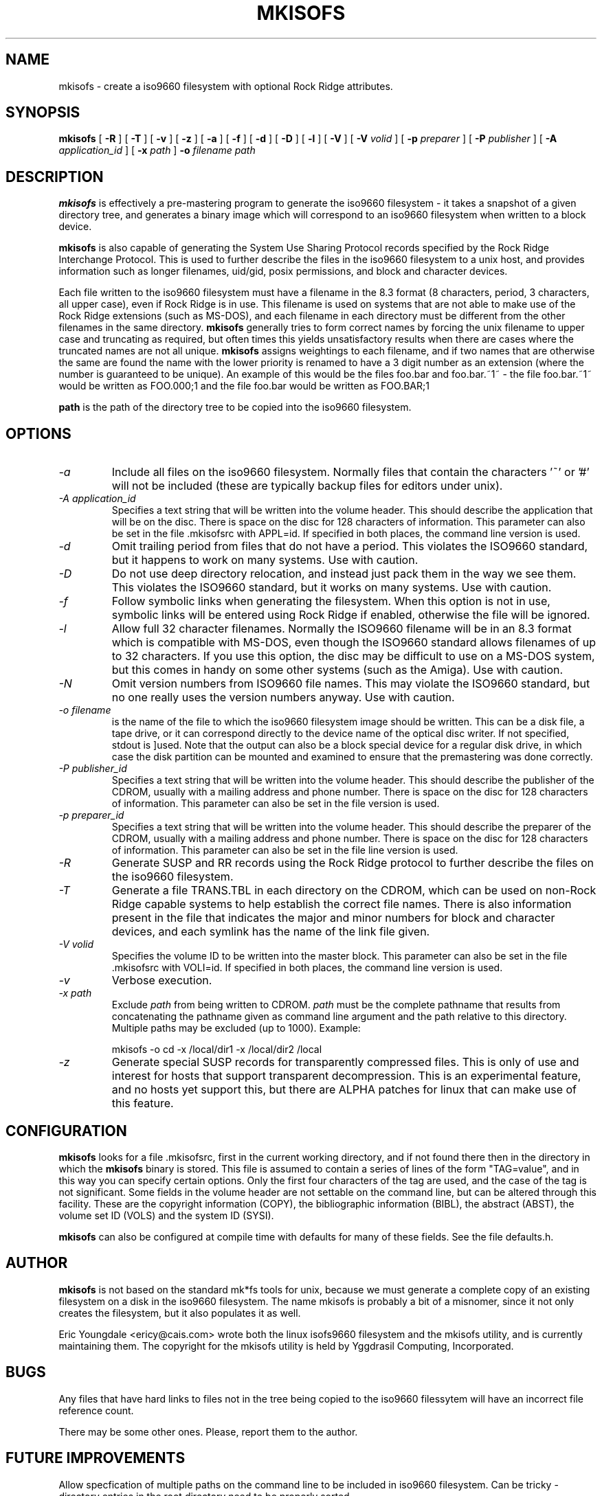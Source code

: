 .\" -*- nroff -*-
.TH MKISOFS 8 "August 1993" "Version 1.03"
.SH NAME
mkisofs \- create a iso9660  filesystem with optional Rock Ridge attributes.
.SH SYNOPSIS
.B mkisofs
[
.B \-R
]
[
.B \-T
]
[
.B \-v
]
[
.B \-z
]
[
.B \-a
]
[
.B \-f
]
[
.B \-d
]
[
.B \-D
]
[
.B \-l
]
[
.B \-V
]
[
.B \-V
.I volid
]
[
.B \-p
.I preparer
]
[
.B \-P
.I publisher
]
[
.B \-A
.I application_id
]
[
.B \-x
.I path
]
.B \-o
.I filename
.I path
.SH DESCRIPTION
.B mkisofs
is effectively a pre-mastering program to generate the iso9660 filesystem -  it
takes a snapshot of a given directory tree, and generates a binary image which
will correspond to an iso9660 filesystem when written to a block device.
.PP
.B mkisofs
is also capable of generating the System Use Sharing Protocol records specified
by the Rock Ridge Interchange Protocol.  This is used to further describe the
files in the iso9660 filesystem to a unix host, and provides information such
as longer filenames, uid/gid, posix permissions, and block and character
devices.
.PP
Each file written to the iso9660 filesystem must have a filename in the 8.3
format (8 characters, period, 3 characters, all upper case), even if Rock Ridge
is in use.  This filename is used on systems that are not able to make use of
the Rock Ridge extensions (such as MS-DOS), and each filename in each directory
must be different from the other filenames in the same directory.
.B mkisofs
generally tries to form correct names by forcing the unix filename to upper
case and truncating as required, but often times this yields unsatisfactory
results when there are  cases where the
truncated names are  not  all unique. 
.B mkisofs
assigns weightings to each filename, and if two names that are otherwise the
same are found the name with the lower priority is renamed  to have a 3 digit
number as an extension (where the number is guaranteed to be unique).  An
example of this would be the files foo.bar and
foo.bar.~1~ - the file foo.bar.~1~ would be  written  as FOO.000;1 and the file
foo.bar would be written as  FOO.BAR;1
.PP
.br
.B path
is the path of the directory tree to be copied into the iso9660 filesystem.
.SH OPTIONS
.TP
.I -a
Include all files on the iso9660 filesystem.  Normally files that contain the
characters '~' or '#' will not be included (these are typically backup files
for editors under unix).
.TP
.I -A application_id
Specifies a text string that will be written into the volume header.
This should describe the application that will be on the disc.  There
is space on the disc for 128 characters of information.  This parameter can
also be set in the file .mkisofsrc with APPL=id.  If specified in both
places, the command line version is used.
.TP
.I -d
Omit trailing period from files that do not have a period.  This violates the
ISO9660 standard, but it happens to work on many systems.  Use with caution.
.TP
.I -D
Do not use deep directory relocation, and instead just pack them in the
way we see them.  This violates the ISO9660 standard, but it works on many
systems.  Use with caution.
.TP
.I -f
Follow symbolic links when generating the filesystem.  When this option is not
in use, symbolic links will be entered using Rock Ridge if enabled, otherwise
the file will be ignored.
.TP
.I -l
Allow full 32 character filenames.  Normally the ISO9660 filename will be in an
8.3 format which is compatible with MS-DOS, even though the ISO9660 standard
allows filenames of up to 32 characters.  If you use this option, the disc may
be difficult to use on a MS-DOS system, but this comes in handy on some other
systems (such as the Amiga).  Use with caution.
.TP
.I -N
Omit version numbers from ISO9660 file names.  This may violate the ISO9660
standard, but no one really uses the version numbers anyway.  Use with caution.
.TP
.I -o filename
is the name of the file to which the iso9660 filesystem image should be
written.  This can be a disk file, a tape drive, or it can correspond directly
to the device name of the optical disc writer.  If not specified, stdout is
]used.  Note that the output can also be a block special device for a regular
disk  drive, in which case  the disk partition can be mounted  and examined to
ensure that the premastering was done correctly.
.TP
.I -P publisher_id
Specifies a text string that will be written into the volume header.
This should describe the publisher of the CDROM, usually with a
mailing address and phone number.  There is space on the disc for 128
characters of information.  This parameter can also be set in the file
.mkisofsrc with PUBL=.  If specified in both places, the command line
version is used.
.TP
.I -p preparer_id
Specifies a text string that will be written into the volume header.
This should describe the preparer of the CDROM, usually with a mailing
address and phone number.  There is space on the disc for 128
characters of information.  This parameter can also be set in the file
.mkisofsrc with PREP=.  If specified in both places, the command
line version is used.
.TP
.I -R
Generate SUSP and RR records using the Rock Ridge protocol to further describe
the files on the iso9660 filesystem.
.TP
.I -T
Generate a file TRANS.TBL in each directory on the CDROM, which can be used
on non-Rock Ridge capable systems to help establish the correct file names.
There is also information present in the file that indicates the major and
minor numbers for block and character devices, and each symlink has the name of
the link file given.
.TP
.I -V volid
Specifies the volume ID to be written into the master block.  This
parameter can also be set in the file .mkisofsrc with VOLI=id.  If
specified in both places, the command line version is used.
.TP
.I -v
Verbose execution.
.TP
.I -x path
Exclude 
.I path
from being written to CDROM. 
.I path
must be the complete pathname that results from concatenating the pathname
given as command line argument and the path relative to this directory.
Multiple paths may be excluded (up to 1000).
Example: 

mkisofs -o cd -x /local/dir1 -x /local/dir2 /local
.TP
.I -z
Generate special SUSP records for transparently compressed files.  This is
only of use and interest for hosts that support transparent decompression.
This is an experimental feature, and no hosts yet support this, but there
are ALPHA patches for linux that can make use of this feature.
.SH CONFIGURATION
.B mkisofs
looks for a file .mkisofsrc, first in the current working directory, and if not
found there then in the directory in which the
.B mkisofs
binary is stored.  This file is assumed to contain a series of lines
of the form "TAG=value", and in this way you can specify certain
options.  Only the first four characters of the tag are used, and the
case of the tag is not significant.  Some fields in the volume header
are not settable on the command line, but can be altered through this
facility.  These are the copyright information (COPY), the
bibliographic information (BIBL), the abstract (ABST), the volume set
ID (VOLS) and the system ID (SYSI).
.PP
.B mkisofs
can also be configured at compile time with defaults for many of these fields.
See the file defaults.h.
.SH AUTHOR
.B mkisofs
is not based on the standard mk*fs tools for unix, because we must generate
a complete  copy of an existing filesystem on a disk in the  iso9660
filesystem.   The  name mkisofs  is probably a bit of a misnomer, since it
not only creates the filesystem, but it also populates it as well.
.PP
.br
Eric Youngdale <ericy@cais.com> wrote both the linux isofs9660 filesystem
and the mkisofs utility, and is currently maintaining them.  The copyright for
the mkisofs utility is held by Yggdrasil Computing, Incorporated.
.SH BUGS
Any files that have hard links to files not in the tree being copied to the
iso9660 filessytem will have an incorrect file reference count.
.PP
There may be some other ones.  Please, report them to the author.
.SH FUTURE IMPROVEMENTS
Allow specfication of multiple paths on the command line to be included in
iso9660 filesystem.  Can be tricky - directory entries in the root directory
need to be properly sorted.
.SH AVAILABILITY
.B mkisofs
is available for anonymous ftp from tsx-11.mit.edu in
/pub/linux/BETA/cdrom/mkisofs and many other mirror sites.  With the 1.0
release, it is no longer considered to be in beta testing.  Most of the bugs
that are being discovered now are very minor (and interestingly enough also
seem to be present in the YM software).  Reports indicate that people are
gearing up for production runs using version 1.00.
